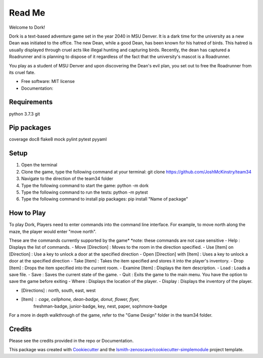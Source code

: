 Read Me
=======

Welcome to Dork! 

Dork is a text-based adventure game set in the year 2040 in MSU Denver.
It is a dark time for the university as a new Dean was initiated to the office.
The new Dean, while a good Dean, has been known for his hatred of birds.
This hatred is usually displayed through cruel acts like illegal hunting and capturing birds.
Recently, the dean has captured a Roadrunner and is planning to dispose of it 
regardless of the fact that the university's mascot is a Roadrunner. 

You play as a student of MSU Denver and upon discovering the Dean's evil plan,
you set out to free the Roadrunner from its cruel fate. 

* Free software: MIT license
* Documentation:

Requirements
------------ 
python 3.7.3
git

Pip packages 
------------
coverage
doc8
flake8
mock
pylint
pytest
pyyaml

Setup
-----
1. Open the terminal
2. Clone the game, type the following command at your terminal: git clone https://github.com/JoshMcKinstry/team34
3. Navigate to the direction of the team34 folder
4. Type the following command to start the game: python -m dork
5. Type the following command to run the tests: python -m pytest
6. Type the following command to install pip packages: pip install "Name of package"

How to Play
-----------
To play Dork, Players need to enter commands into the command line interface.
For example, to move north along the maze, the player would enter "move north".

These are the commands currently supported by the game*
*note: these commands are not case sensitive
- Help : Displays the list of commands.
- Move [Direction] : Moves to the room in the direction specified.
- Use [Item] on [Direction] : Use a key to unlock a door at the specified direction
- Open [Direction] with [Item] : Uses a key to unlock a door at the specified direction
- Take [Item] : Takes the item specified and stores it into the player's inventory.
- Drop [Item] : Drops the item specified into the current room.
- Examine [Item] : Displays the item description.
- Load : Loads a save file.
- Save : Saves the current state of the game.
- Quit : Exits the game to the main menu. You have the option to save the game before exiting
- Where : Displays the location of the player.
- Display : Displays the inventory of the player.

- [Directions] : north, south, east, west
- [Item] : cage, cellphone, dean-badge, donut, flower, flyer,
            freshman-badge, junior-badge, key, nest, paper, sophmore-badge

For a more in depth walkthrough of the game, refer to the "Game Design" folder in the team34 folder.

Credits
-------

Please see the credits provided in the repo or Documentation.


This package was created with Cookiecutter_ and the
`lsmith-zenoscave/cookiecutter-simplemodule`_ project template.

.. _Cookiecutter: https://github.com/audreyr/cookiecutter
.. _`lsmith-zenoscave/cookiecutter-simplemodule`: https://github.com/lsmith-zenoscave/cookiecutter-simplemodule

